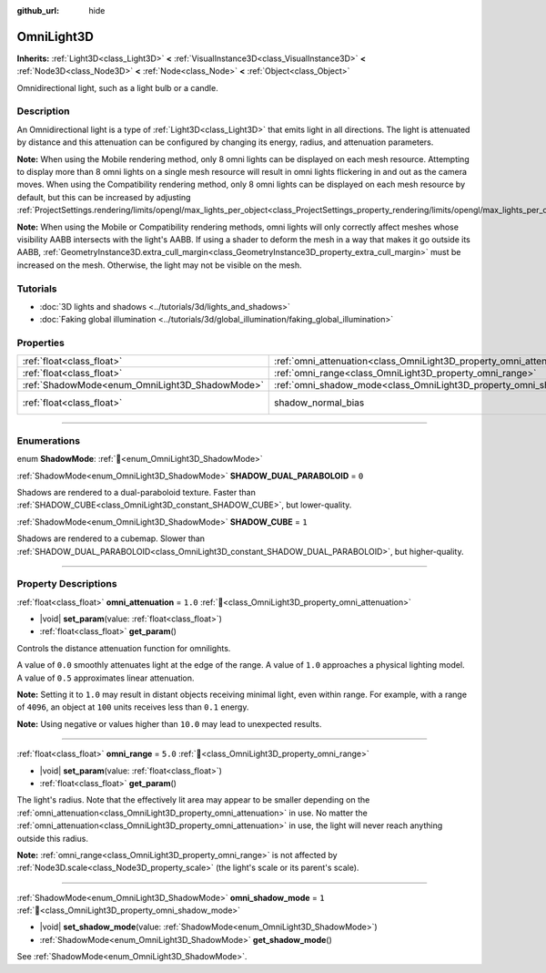 :github_url: hide

.. meta::
	:keywords: point

.. DO NOT EDIT THIS FILE!!!
.. Generated automatically from Godot engine sources.
.. Generator: https://github.com/godotengine/godot/tree/master/doc/tools/make_rst.py.
.. XML source: https://github.com/godotengine/godot/tree/master/doc/classes/OmniLight3D.xml.

.. _class_OmniLight3D:

OmniLight3D
===========

**Inherits:** :ref:`Light3D<class_Light3D>` **<** :ref:`VisualInstance3D<class_VisualInstance3D>` **<** :ref:`Node3D<class_Node3D>` **<** :ref:`Node<class_Node>` **<** :ref:`Object<class_Object>`

Omnidirectional light, such as a light bulb or a candle.

.. rst-class:: classref-introduction-group

Description
-----------

An Omnidirectional light is a type of :ref:`Light3D<class_Light3D>` that emits light in all directions. The light is attenuated by distance and this attenuation can be configured by changing its energy, radius, and attenuation parameters.

\ **Note:** When using the Mobile rendering method, only 8 omni lights can be displayed on each mesh resource. Attempting to display more than 8 omni lights on a single mesh resource will result in omni lights flickering in and out as the camera moves. When using the Compatibility rendering method, only 8 omni lights can be displayed on each mesh resource by default, but this can be increased by adjusting :ref:`ProjectSettings.rendering/limits/opengl/max_lights_per_object<class_ProjectSettings_property_rendering/limits/opengl/max_lights_per_object>`.

\ **Note:** When using the Mobile or Compatibility rendering methods, omni lights will only correctly affect meshes whose visibility AABB intersects with the light's AABB. If using a shader to deform the mesh in a way that makes it go outside its AABB, :ref:`GeometryInstance3D.extra_cull_margin<class_GeometryInstance3D_property_extra_cull_margin>` must be increased on the mesh. Otherwise, the light may not be visible on the mesh.

.. rst-class:: classref-introduction-group

Tutorials
---------

- :doc:`3D lights and shadows <../tutorials/3d/lights_and_shadows>`

- :doc:`Faking global illumination <../tutorials/3d/global_illumination/faking_global_illumination>`

.. rst-class:: classref-reftable-group

Properties
----------

.. table::
   :widths: auto

   +------------------------------------------------+----------------------------------------------------------------------+-------------------------------------------------------------------------------+
   | :ref:`float<class_float>`                      | :ref:`omni_attenuation<class_OmniLight3D_property_omni_attenuation>` | ``1.0``                                                                       |
   +------------------------------------------------+----------------------------------------------------------------------+-------------------------------------------------------------------------------+
   | :ref:`float<class_float>`                      | :ref:`omni_range<class_OmniLight3D_property_omni_range>`             | ``5.0``                                                                       |
   +------------------------------------------------+----------------------------------------------------------------------+-------------------------------------------------------------------------------+
   | :ref:`ShadowMode<enum_OmniLight3D_ShadowMode>` | :ref:`omni_shadow_mode<class_OmniLight3D_property_omni_shadow_mode>` | ``1``                                                                         |
   +------------------------------------------------+----------------------------------------------------------------------+-------------------------------------------------------------------------------+
   | :ref:`float<class_float>`                      | shadow_normal_bias                                                   | ``1.0`` (overrides :ref:`Light3D<class_Light3D_property_shadow_normal_bias>`) |
   +------------------------------------------------+----------------------------------------------------------------------+-------------------------------------------------------------------------------+

.. rst-class:: classref-section-separator

----

.. rst-class:: classref-descriptions-group

Enumerations
------------

.. _enum_OmniLight3D_ShadowMode:

.. rst-class:: classref-enumeration

enum **ShadowMode**: :ref:`🔗<enum_OmniLight3D_ShadowMode>`

.. _class_OmniLight3D_constant_SHADOW_DUAL_PARABOLOID:

.. rst-class:: classref-enumeration-constant

:ref:`ShadowMode<enum_OmniLight3D_ShadowMode>` **SHADOW_DUAL_PARABOLOID** = ``0``

Shadows are rendered to a dual-paraboloid texture. Faster than :ref:`SHADOW_CUBE<class_OmniLight3D_constant_SHADOW_CUBE>`, but lower-quality.

.. _class_OmniLight3D_constant_SHADOW_CUBE:

.. rst-class:: classref-enumeration-constant

:ref:`ShadowMode<enum_OmniLight3D_ShadowMode>` **SHADOW_CUBE** = ``1``

Shadows are rendered to a cubemap. Slower than :ref:`SHADOW_DUAL_PARABOLOID<class_OmniLight3D_constant_SHADOW_DUAL_PARABOLOID>`, but higher-quality.

.. rst-class:: classref-section-separator

----

.. rst-class:: classref-descriptions-group

Property Descriptions
---------------------

.. _class_OmniLight3D_property_omni_attenuation:

.. rst-class:: classref-property

:ref:`float<class_float>` **omni_attenuation** = ``1.0`` :ref:`🔗<class_OmniLight3D_property_omni_attenuation>`

.. rst-class:: classref-property-setget

- |void| **set_param**\ (\ value\: :ref:`float<class_float>`\ )
- :ref:`float<class_float>` **get_param**\ (\ )

Controls the distance attenuation function for omnilights.

A value of ``0.0`` smoothly attenuates light at the edge of the range. A value of ``1.0`` approaches a physical lighting model. A value of ``0.5`` approximates linear attenuation.

\ **Note:** Setting it to ``1.0`` may result in distant objects receiving minimal light, even within range. For example, with a range of ``4096``, an object at ``100`` units receives less than ``0.1`` energy.

\ **Note:** Using negative or values higher than ``10.0`` may lead to unexpected results.

.. rst-class:: classref-item-separator

----

.. _class_OmniLight3D_property_omni_range:

.. rst-class:: classref-property

:ref:`float<class_float>` **omni_range** = ``5.0`` :ref:`🔗<class_OmniLight3D_property_omni_range>`

.. rst-class:: classref-property-setget

- |void| **set_param**\ (\ value\: :ref:`float<class_float>`\ )
- :ref:`float<class_float>` **get_param**\ (\ )

The light's radius. Note that the effectively lit area may appear to be smaller depending on the :ref:`omni_attenuation<class_OmniLight3D_property_omni_attenuation>` in use. No matter the :ref:`omni_attenuation<class_OmniLight3D_property_omni_attenuation>` in use, the light will never reach anything outside this radius.

\ **Note:** :ref:`omni_range<class_OmniLight3D_property_omni_range>` is not affected by :ref:`Node3D.scale<class_Node3D_property_scale>` (the light's scale or its parent's scale).

.. rst-class:: classref-item-separator

----

.. _class_OmniLight3D_property_omni_shadow_mode:

.. rst-class:: classref-property

:ref:`ShadowMode<enum_OmniLight3D_ShadowMode>` **omni_shadow_mode** = ``1`` :ref:`🔗<class_OmniLight3D_property_omni_shadow_mode>`

.. rst-class:: classref-property-setget

- |void| **set_shadow_mode**\ (\ value\: :ref:`ShadowMode<enum_OmniLight3D_ShadowMode>`\ )
- :ref:`ShadowMode<enum_OmniLight3D_ShadowMode>` **get_shadow_mode**\ (\ )

See :ref:`ShadowMode<enum_OmniLight3D_ShadowMode>`.

.. |virtual| replace:: :abbr:`virtual (This method should typically be overridden by the user to have any effect.)`
.. |const| replace:: :abbr:`const (This method has no side effects. It doesn't modify any of the instance's member variables.)`
.. |vararg| replace:: :abbr:`vararg (This method accepts any number of arguments after the ones described here.)`
.. |constructor| replace:: :abbr:`constructor (This method is used to construct a type.)`
.. |static| replace:: :abbr:`static (This method doesn't need an instance to be called, so it can be called directly using the class name.)`
.. |operator| replace:: :abbr:`operator (This method describes a valid operator to use with this type as left-hand operand.)`
.. |bitfield| replace:: :abbr:`BitField (This value is an integer composed as a bitmask of the following flags.)`
.. |void| replace:: :abbr:`void (No return value.)`
